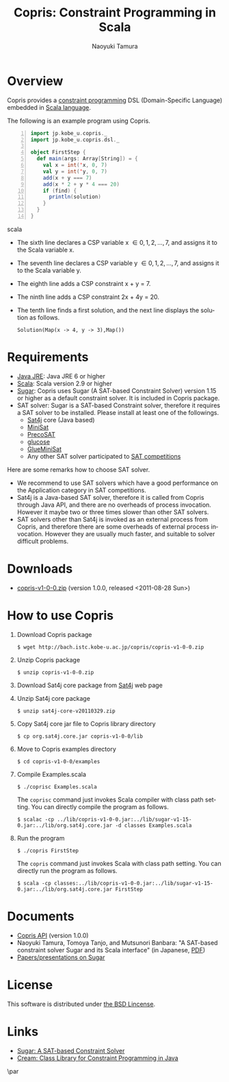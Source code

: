 #+TITLE: Copris: Constraint Programming in Scala
#+AUTHOR: Naoyuki Tamura
#+EMAIL: 
#+STARTUP: overview hidestars nologdone
#+LANGUAGE: en
#+DESCRIPTION: Copris provides a constraint programming DSL embedded in Scala language.
#+KEYWORDS: Constraint programming, Scala, Copris, Sugar, SAT-based constraint solver
#+OPTIONS: toc:t H:3 num:nil author:t creator:t todo:nil pri:nil tags:nil LaTeX:t ^:t @:t
#+STYLE: <link rel="stylesheet" type="text/css" href="/include/org-common.css">
#+STYLE: <link rel="stylesheet" type="text/css" href="/include/org-toc-right.css">
# #+INFOJS_OPT: view:showall toc:t tdepth:2 ltoc:nil mouse:#ffffcc path:/include/org-info.js
#+MATHJAX: align:"left" mathml:nil path:"/include/mathjax/MathJax.js"
# #+INCLUDE: menu.txt
* Overview
  Copris provides a [[http://en.wikipedia.org/wiki/Constraint_programming][constraint programming]] DSL (Domain-Specific Language)
  embedded in [[http://www.scala-lang.org][Scala language]].

  The following is an example program using Copris.
#+BEGIN_SRC scala -n
import jp.kobe_u.copris._
import jp.kobe_u.copris.dsl._

object FirstStep {
  def main(args: Array[String]) = {
    val x = int('x, 0, 7)
    val y = int('y, 0, 7)
    add(x + y === 7)
    add(x * 2 + y * 4 === 20)
    if (find) {
      println(solution)
    }
  }
}
#+END_SRC scala
  - The sixth line declares a CSP variable x \in {0,1,2,...,7}, and
    assigns it to the Scala variable x.
  - The seventh line declares a CSP variable y \in {0,1,2,...,7}, and
    assigns it to the Scala variable y.
  - The eighth line adds a CSP constraint x + y = 7.
  - The ninth line adds a CSP constraint 2x + 4y = 20.
  - The tenth line finds a first solution, and the next line
    displays the solution as follows.
    : Solution(Map(x -> 4, y -> 3),Map())

* Requirements
  - [[http://java.sun.com/j2se/desktopjava/jre/][Java JRE]]:
    Java JRE 6 or higher
  - [[http://www.scala-lang.org][Scala]]:
    Scala version 2.9 or higher
  - [[http://bach.istc.kobe-u.ac.jp/sugar/][Sugar]]:
    Copris uses Sugar (A SAT-based Constraint Solver) version 1.15 or higher
    as a default constraint solver. It is included in Copris package.
  - SAT solver:
    Sugar is a SAT-based Constraint solver, therefore it requires a SAT solver
    to be installed.
    Please install at least one of the followings.
    - [[http://www.sat4j.org][Sat4j]] core (Java based)
    - [[http://minisat.se][MiniSat]]
    - [[http://fmv.jku.at/precosat/][PrecoSAT]]
    - [[http://www.lri.fr/~simon/glucose/][glucose]]
    - [[https://sites.google.com/a/nabelab.org/glueminisat/][GlueMiniSat]]
    - Any other SAT solver participated to [[http://www.satcompetition.org][SAT competitions]]

  Here are some remarks how to choose SAT solver.
  - We recommend to use SAT solvers which have a good performance on
    the Application category in SAT competitions.
  - Sat4j is a Java-based SAT solver,
    therefore it is called from Copris through Java API, and
    there are no overheads of process invocation.
    However it maybe two or three times slower than other SAT solvers.
  - SAT solvers other than Sat4j is invoked as an external process
    from Copris, and therefore there are some overheads of external
    process invocation.
    However they are usually much faster, and suitable to solver difficult problems.

* Downloads
  - [[file:copris-v1-0-0.zip][copris-v1-0-0.zip]] (version 1.0.0, released <2011-08-28 Sun>)

* How to use Copris
  1. Download Copris package
     : $ wget http://bach.istc.kobe-u.ac.jp/copris/copris-v1-0-0.zip
  2. Unzip Copris package
     : $ unzip copris-v1-0-0.zip
  3. Download Sat4j core package from [[http://www.sat4j.org][Sat4j]] web page
  4. Unzip Sat4j core package
     : $ unzip sat4j-core-v20110329.zip
  5. Copy Sat4j core jar file to Copris library directory
     : $ cp org.sat4j.core.jar copris-v1-0-0/lib
  6. Move to Copris examples directory
     : $ cd copris-v1-0-0/examples
  7. Compile Examples.scala
     : $ ./coprisc Examples.scala
     The ~coprisc~ command just invokes Scala compiler with class path setting.
     You can directly compile the program as follows.
     : $ scalac -cp ../lib/copris-v1-0-0.jar:../lib/sugar-v1-15-0.jar:../lib/org.sat4j.core.jar -d classes Examples.scala
  8. Run the program
     : $ ./copris FirstStep
     The ~copris~ command just invokes Scala with class path setting.
     You can directly run the program as follows.
     : $ scala -cp classes:../lib/copris-v1-0-0.jar:../lib/sugar-v1-15-0.jar:../lib/org.sat4j.core.jar FirstStep
  
* Documents
  - [[file:copris-v1-0-0/docs/api/index.html][Copris API]] (version 1.0.0)
  - Naoyuki Tamura, Tomoya Tanjo, and Mutsunori Banbara: 
    "A SAT-based constraint solver Sugar and its Scala interface"
    (in Japanese, [[http://bach.istc.kobe-u.ac.jp/papers/pdf/jssst11.pdf][PDF]])
  - [[http://bach.istc.kobe-u.ac.jp/papers/tamura.html?q=@en+@sugar][Papers/presentations on Sugar]]

* License
  This software is distributed under [[http://www.opensource.org/licenses/bsd-license.php][the BSD Lincense]].

* Links
  - [[http://bach.istc.kobe-u.ac.jp/sugar/][Sugar: A SAT-based Constraint Solver]]
  - [[http://bach.istc.kobe-u.ac.jp/cream/][Cream: Class Library for Constraint Programming in Java]]

\par
#+BEGIN_HTML
<div class="counter" style="text-align: right">
<img src="http://bach.istc.kobe-u.ac.jp/cgi-bin/Count.cgi?dd=D&df=copris.dat&tr=Y&ft=0&srgb=00ff00&prgb=000060" alt="?????" align=absmiddle>
</div>
#+END_HTML
* COMMENT   
# Local Variables:
# system-time-locale: "C"
# End:
